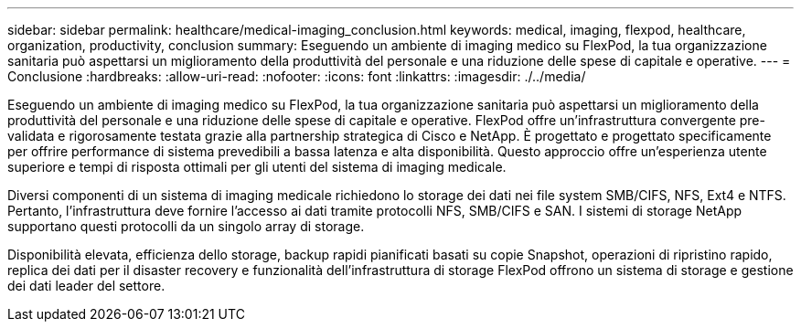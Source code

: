 ---
sidebar: sidebar 
permalink: healthcare/medical-imaging_conclusion.html 
keywords: medical, imaging, flexpod, healthcare, organization, productivity, conclusion 
summary: Eseguendo un ambiente di imaging medico su FlexPod, la tua organizzazione sanitaria può aspettarsi un miglioramento della produttività del personale e una riduzione delle spese di capitale e operative. 
---
= Conclusione
:hardbreaks:
:allow-uri-read: 
:nofooter: 
:icons: font
:linkattrs: 
:imagesdir: ./../media/


[role="lead"]
Eseguendo un ambiente di imaging medico su FlexPod, la tua organizzazione sanitaria può aspettarsi un miglioramento della produttività del personale e una riduzione delle spese di capitale e operative. FlexPod offre un'infrastruttura convergente pre-validata e rigorosamente testata grazie alla partnership strategica di Cisco e NetApp. È progettato e progettato specificamente per offrire performance di sistema prevedibili a bassa latenza e alta disponibilità. Questo approccio offre un'esperienza utente superiore e tempi di risposta ottimali per gli utenti del sistema di imaging medicale.

Diversi componenti di un sistema di imaging medicale richiedono lo storage dei dati nei file system SMB/CIFS, NFS, Ext4 e NTFS. Pertanto, l'infrastruttura deve fornire l'accesso ai dati tramite protocolli NFS, SMB/CIFS e SAN. I sistemi di storage NetApp supportano questi protocolli da un singolo array di storage.

Disponibilità elevata, efficienza dello storage, backup rapidi pianificati basati su copie Snapshot, operazioni di ripristino rapido, replica dei dati per il disaster recovery e funzionalità dell'infrastruttura di storage FlexPod offrono un sistema di storage e gestione dei dati leader del settore.
